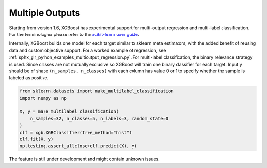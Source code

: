 ################
Multiple Outputs
################

.. versionadded:: 1.6

Starting from version 1.6, XGBoost has experimental support for multi-output regression
and multi-label classification.  For the terminologies please refer to the `scikit-learn
user guide <https://scikit-learn.org/stable/modules/multiclass.html>`_.

Internally, XGBoost builds one model for each target similar to sklearn meta estimators,
with the added benefit of reusing data and custom objective support.  For a worked example
of regression, see :ref:`sphx_glr_python_examples_multioutput_regression.py`. For
multi-label classification, the binary relevance strategy is used.  Since classes are not
mutually exclusive so XGBoost will train one binary classifier for each target. Input
``y`` should be of shape ``(n_samples, n_classes)`` with each column has value 0 or 1 to
specify whether the sample is labeled as positive.

.. code-block:: python

    from sklearn.datasets import make_multilabel_classification
    import numpy as np

    X, y = make_multilabel_classification(
        n_samples=32, n_classes=5, n_labels=3, random_state=0
    )
    clf = xgb.XGBClassifier(tree_method="hist")
    clf.fit(X, y)
    np.testing.assert_allclose(clf.predict(X), y)


The feature is still under development and might contain unknown issues.
